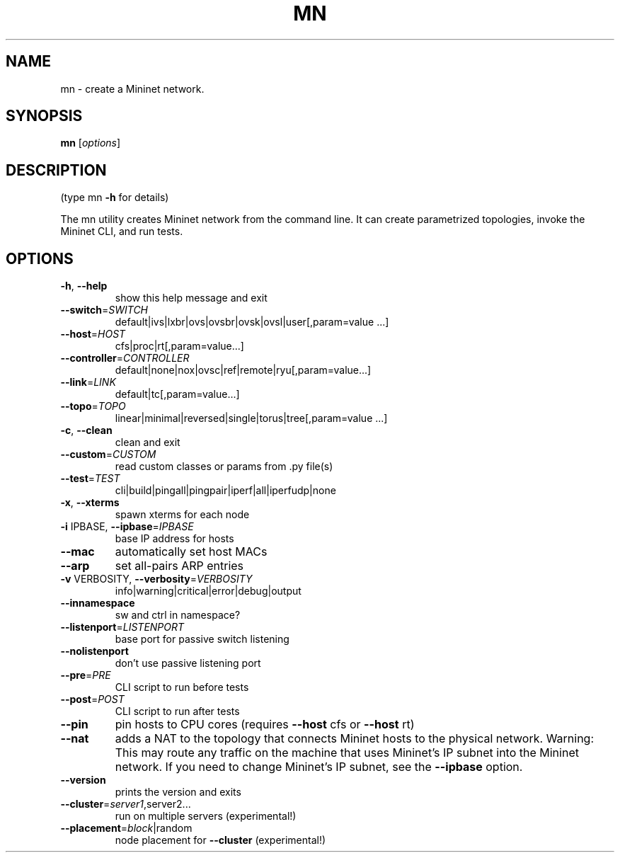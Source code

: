 .\" DO NOT MODIFY THIS FILE!  It was generated by help2man 1.44.1.
.TH MN "1" "January 2015" "mn 2.2.0" "User Commands"
.SH NAME
mn \- create a Mininet network.
.SH SYNOPSIS
.B mn
[\fIoptions\fR]
.SH DESCRIPTION
(type mn \fB\-h\fR for details)
.PP
The mn utility creates Mininet network from the command line. It can create
parametrized topologies, invoke the Mininet CLI, and run tests.
.SH OPTIONS
.TP
\fB\-h\fR, \fB\-\-help\fR
show this help message and exit
.TP
\fB\-\-switch\fR=\fISWITCH\fR
default|ivs|lxbr|ovs|ovsbr|ovsk|ovsl|user[,param=value
\&...]
.TP
\fB\-\-host\fR=\fIHOST\fR
cfs|proc|rt[,param=value...]
.TP
\fB\-\-controller\fR=\fICONTROLLER\fR
default|none|nox|ovsc|ref|remote|ryu[,param=value...]
.TP
\fB\-\-link\fR=\fILINK\fR
default|tc[,param=value...]
.TP
\fB\-\-topo\fR=\fITOPO\fR
linear|minimal|reversed|single|torus|tree[,param=value
\&...]
.TP
\fB\-c\fR, \fB\-\-clean\fR
clean and exit
.TP
\fB\-\-custom\fR=\fICUSTOM\fR
read custom classes or params from .py file(s)
.TP
\fB\-\-test\fR=\fITEST\fR
cli|build|pingall|pingpair|iperf|all|iperfudp|none
.TP
\fB\-x\fR, \fB\-\-xterms\fR
spawn xterms for each node
.TP
\fB\-i\fR IPBASE, \fB\-\-ipbase\fR=\fIIPBASE\fR
base IP address for hosts
.TP
\fB\-\-mac\fR
automatically set host MACs
.TP
\fB\-\-arp\fR
set all\-pairs ARP entries
.TP
\fB\-v\fR VERBOSITY, \fB\-\-verbosity\fR=\fIVERBOSITY\fR
info|warning|critical|error|debug|output
.TP
\fB\-\-innamespace\fR
sw and ctrl in namespace?
.TP
\fB\-\-listenport\fR=\fILISTENPORT\fR
base port for passive switch listening
.TP
\fB\-\-nolistenport\fR
don't use passive listening port
.TP
\fB\-\-pre\fR=\fIPRE\fR
CLI script to run before tests
.TP
\fB\-\-post\fR=\fIPOST\fR
CLI script to run after tests
.TP
\fB\-\-pin\fR
pin hosts to CPU cores (requires \fB\-\-host\fR cfs or \fB\-\-host\fR
rt)
.TP
\fB\-\-nat\fR
adds a NAT to the topology that connects Mininet hosts
to the physical network. Warning: This may route any
traffic on the machine that uses Mininet's IP subnet
into the Mininet network. If you need to change
Mininet's IP subnet, see the \fB\-\-ipbase\fR option.
.TP
\fB\-\-version\fR
prints the version and exits
.TP
\fB\-\-cluster\fR=\fIserver1\fR,server2...
run on multiple servers (experimental!)
.TP
\fB\-\-placement\fR=\fIblock\fR|random
node placement for \fB\-\-cluster\fR (experimental!)
